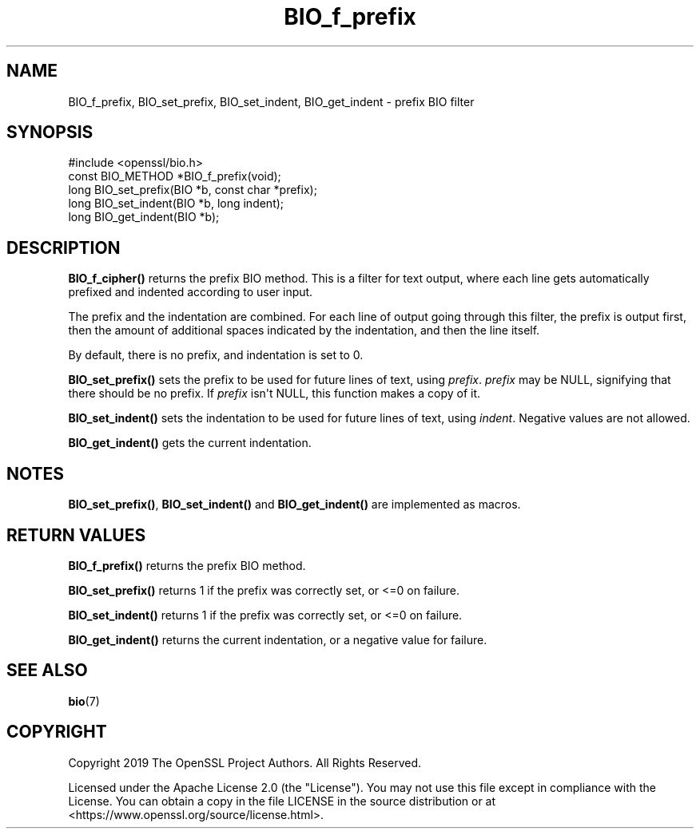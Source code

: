 .\"	$NetBSD: BIO_f_prefix.3,v 1.1 2025/07/17 14:25:40 christos Exp $
.\"
.\" -*- mode: troff; coding: utf-8 -*-
.\" Automatically generated by Pod::Man v6.0.2 (Pod::Simple 3.45)
.\"
.\" Standard preamble:
.\" ========================================================================
.de Sp \" Vertical space (when we can't use .PP)
.if t .sp .5v
.if n .sp
..
.de Vb \" Begin verbatim text
.ft CW
.nf
.ne \\$1
..
.de Ve \" End verbatim text
.ft R
.fi
..
.\" \*(C` and \*(C' are quotes in nroff, nothing in troff, for use with C<>.
.ie n \{\
.    ds C` ""
.    ds C' ""
'br\}
.el\{\
.    ds C`
.    ds C'
'br\}
.\"
.\" Escape single quotes in literal strings from groff's Unicode transform.
.ie \n(.g .ds Aq \(aq
.el       .ds Aq '
.\"
.\" If the F register is >0, we'll generate index entries on stderr for
.\" titles (.TH), headers (.SH), subsections (.SS), items (.Ip), and index
.\" entries marked with X<> in POD.  Of course, you'll have to process the
.\" output yourself in some meaningful fashion.
.\"
.\" Avoid warning from groff about undefined register 'F'.
.de IX
..
.nr rF 0
.if \n(.g .if rF .nr rF 1
.if (\n(rF:(\n(.g==0)) \{\
.    if \nF \{\
.        de IX
.        tm Index:\\$1\t\\n%\t"\\$2"
..
.        if !\nF==2 \{\
.            nr % 0
.            nr F 2
.        \}
.    \}
.\}
.rr rF
.\"
.\" Required to disable full justification in groff 1.23.0.
.if n .ds AD l
.\" ========================================================================
.\"
.IX Title "BIO_f_prefix 3"
.TH BIO_f_prefix 3 2025-07-01 3.5.1 OpenSSL
.\" For nroff, turn off justification.  Always turn off hyphenation; it makes
.\" way too many mistakes in technical documents.
.if n .ad l
.nh
.SH NAME
BIO_f_prefix, BIO_set_prefix, BIO_set_indent, BIO_get_indent
\&\- prefix BIO filter
.SH SYNOPSIS
.IX Header "SYNOPSIS"
.Vb 1
\& #include <openssl/bio.h>
\&
\& const BIO_METHOD *BIO_f_prefix(void);
\& long BIO_set_prefix(BIO *b, const char *prefix);
\& long BIO_set_indent(BIO *b, long indent);
\& long BIO_get_indent(BIO *b);
.Ve
.SH DESCRIPTION
.IX Header "DESCRIPTION"
\&\fBBIO_f_cipher()\fR returns the prefix BIO method. This is a filter for
text output, where each line gets automatically prefixed and indented
according to user input.
.PP
The prefix and the indentation are combined.  For each line of output
going through this filter, the prefix is output first, then the amount
of additional spaces indicated by the indentation, and then the line
itself.
.PP
By default, there is no prefix, and indentation is set to 0.
.PP
\&\fBBIO_set_prefix()\fR sets the prefix to be used for future lines of
text, using \fIprefix\fR.  \fIprefix\fR may be NULL, signifying that there
should be no prefix.  If \fIprefix\fR isn\*(Aqt NULL, this function makes a
copy of it.
.PP
\&\fBBIO_set_indent()\fR sets the indentation to be used for future lines of
text, using \fIindent\fR.  Negative values are not allowed.
.PP
\&\fBBIO_get_indent()\fR gets the current indentation.
.SH NOTES
.IX Header "NOTES"
\&\fBBIO_set_prefix()\fR, \fBBIO_set_indent()\fR and \fBBIO_get_indent()\fR are
implemented as macros.
.SH "RETURN VALUES"
.IX Header "RETURN VALUES"
\&\fBBIO_f_prefix()\fR returns the prefix BIO method.
.PP
\&\fBBIO_set_prefix()\fR returns 1 if the prefix was correctly set, or <=0 on
failure.
.PP
\&\fBBIO_set_indent()\fR returns 1 if the prefix was correctly set, or <=0 on
failure.
.PP
\&\fBBIO_get_indent()\fR returns the current indentation, or a negative value for failure.
.SH "SEE ALSO"
.IX Header "SEE ALSO"
\&\fBbio\fR\|(7)
.SH COPYRIGHT
.IX Header "COPYRIGHT"
Copyright 2019 The OpenSSL Project Authors. All Rights Reserved.
.PP
Licensed under the Apache License 2.0 (the "License").  You may not use
this file except in compliance with the License.  You can obtain a copy
in the file LICENSE in the source distribution or at
<https://www.openssl.org/source/license.html>.
